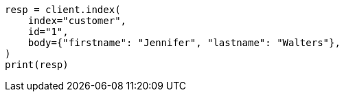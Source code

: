 // setup/run-elasticsearch-locally.asciidoc:109

[source, python]
----
resp = client.index(
    index="customer",
    id="1",
    body={"firstname": "Jennifer", "lastname": "Walters"},
)
print(resp)
----